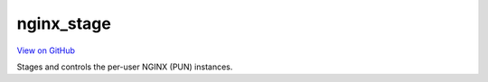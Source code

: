 nginx_stage
===========

`View on GitHub <https://github.com/OSC/nginx_stage>`__

Stages and controls the per-user NGINX (PUN) instances.
